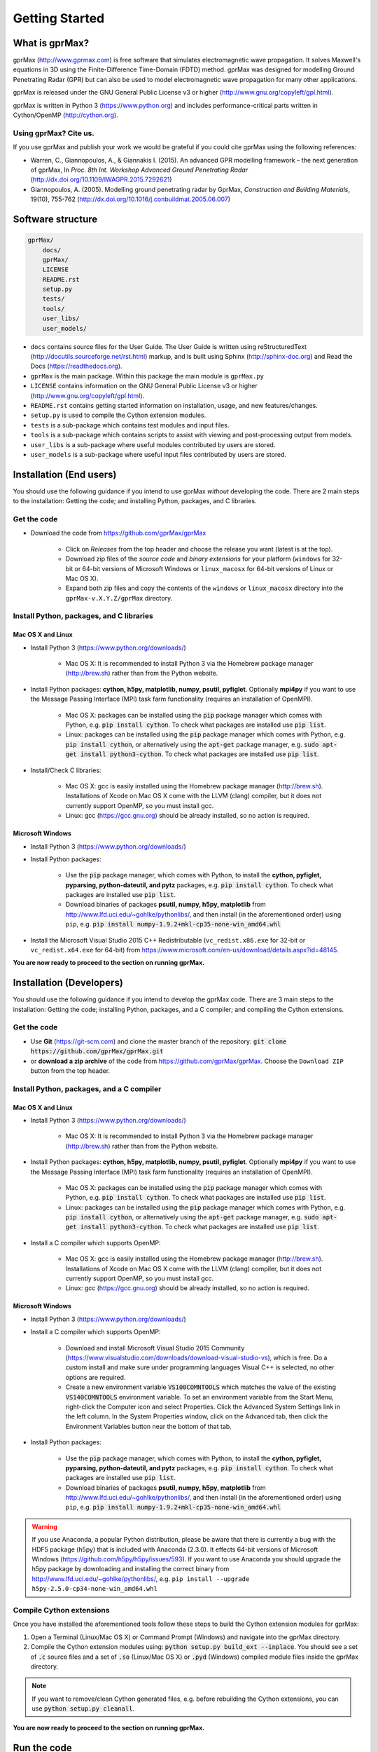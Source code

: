 
***************
Getting Started
***************

What is gprMax?
===============

gprMax (http://www.gprmax.com) is free software that simulates electromagnetic wave propagation. It solves Maxwell's equations in 3D using the Finite-Difference Time-Domain (FDTD) method. gprMax was designed for modelling Ground Penetrating Radar (GPR) but can also be used to model electromagnetic wave propagation for many other applications.

gprMax is released under the GNU General Public License v3 or higher (http://www.gnu.org/copyleft/gpl.html).

gprMax is written in Python 3 (https://www.python.org) and includes performance-critical parts written in Cython/OpenMP (http://cython.org).

Using gprMax? Cite us.
----------------------

If you use gprMax and publish your work we would be grateful if you could cite gprMax using the following references:

* Warren, C., Giannopoulos, A., & Giannakis I. (2015). An advanced GPR modelling framework – the next generation of gprMax, In `Proc. 8th Int. Workshop Advanced Ground Penetrating Radar` (http://dx.doi.org/10.1109/IWAGPR.2015.7292621)
* Giannopoulos, A. (2005). Modelling ground penetrating radar by GprMax, `Construction and Building Materials`, 19(10), 755-762 (http://dx.doi.org/10.1016/j.conbuildmat.2005.06.007)

Software structure
==================

.. code-block:: none

    gprMax/
        docs/
        gprMax/
        LICENSE
        README.rst
        setup.py
        tests/
        tools/
        user_libs/
        user_models/


* ``docs`` contains source files for the User Guide. The User Guide is written using reStructuredText (http://docutils.sourceforge.net/rst.html) markup, and is built using Sphinx (http://sphinx-doc.org) and Read the Docs (https://readthedocs.org).
* ``gprMax`` is the main package. Within this package the main module is ``gprMax.py``
* ``LICENSE`` contains information on the GNU General Public License v3 or higher (http://www.gnu.org/copyleft/gpl.html).
* ``README.rst`` contains getting started information on installation, usage, and new features/changes.
* ``setup.py`` is used to compile the Cython extension modules.
* ``tests`` is a sub-package which contains test modules and input files.
* ``tools`` is a sub-package which contains scripts to assist with viewing and post-processing output from models.
* ``user_libs`` is a sub-package where useful modules contributed by users are stored.
* ``user_models`` is a sub-package where useful input files contributed by users are stored.

Installation (End users)
========================

You should use the following guidance if you intend to use gprMax `without` developing the code. There are 2 main steps to the installation: Getting the code; and installing Python, packages, and C libraries.

Get the code
------------

* Download the code from https://github.com/gprMax/gprMax

    * Click on `Releases` from the top header and choose the release you want (latest is at the top).
    * Download zip files of the `source code` and `binary extensions` for your platform (``windows`` for 32-bit or 64-bit versions of Microsoft Windows or ``linux_macosx`` for 64-bit versions of Linux or Mac OS X).
    * Expand both zip files and copy the contents of the ``windows`` or ``linux_macosx`` directory into the ``gprMax-v.X.Y.Z/gprMax`` directory.

Install Python, packages, and C libraries
-----------------------------------------

Mac OS X and Linux
^^^^^^^^^^^^^^^^^^

* Install Python 3 (https://www.python.org/downloads/)

    * Mac OS X: It is recommended to install Python 3 via the Homebrew package manager (http://brew.sh) rather than from the Python website.

* Install Python packages: **cython, h5py, matplotlib, numpy, psutil, pyfiglet**. Optionally **mpi4py** if you want to use the Message Passing Interface (MPI) task farm functionality (requires an installation of OpenMPI).

    * Mac OS X: packages can be installed using the :code:`pip` package manager which comes with Python, e.g. :code:`pip install cython`. To check what packages are installed use :code:`pip list`.
    * Linux: packages can be installed using the :code:`pip` package manager which comes with Python, e.g. :code:`pip install cython`, or alternatively using the :code:`apt-get` package manager, e.g. :code:`sudo apt-get install python3-cython`. To check what packages are installed use :code:`pip list`.

* Install/Check C libraries:

    * Mac OS X: gcc is easily installed using the Homebrew package manager (http://brew.sh). Installations of Xcode on Mac OS X come with the LLVM (clang) compiler, but it does not currently support OpenMP, so you must install gcc.
    * Linux: gcc (https://gcc.gnu.org) should be already installed, so no action is required.


Microsoft Windows
^^^^^^^^^^^^^^^^^

* Install Python 3 (https://www.python.org/downloads/)
* Install Python packages:

    * Use the :code:`pip` package manager, which comes with Python, to install the **cython, pyfiglet, pyparsing, python-dateutil, and pytz** packages, e.g. :code:`pip install cython`. To check what packages are installed use :code:`pip list`.
    * Download binaries of packages **psutil, numpy, h5py,  matplotlib** from http://www.lfd.uci.edu/~gohlke/pythonlibs/, and then install (in the aforementioned order) using ``pip``, e.g. :code:`pip install numpy-1.9.2+mkl-cp35-none-win_amd64.whl`

* Install the Microsoft Visual Studio 2015 C++ Redistributable (``vc_redist.x86.exe`` for 32-bit or ``vc_redist.x64.exe`` for 64-bit) from https://www.microsoft.com/en-us/download/details.aspx?id=48145.

**You are now ready to proceed to the section on running gprMax.**


Installation (Developers)
=========================

You should use the following guidance if you intend to develop the gprMax code. There are 3 main steps to the installation: Getting the code; installing Python, packages, and a C compiler; and compiling the Cython extensions.

Get the code
------------

* Use **Git** (https://git-scm.com) and clone the master branch of the repository: :code:`git clone https://github.com/gprMax/gprMax.git`
* or **download a zip archive** of the code from https://github.com/gprMax/gprMax. Choose the ``Download ZIP`` button from the top header.


Install Python, packages, and a C compiler
------------------------------------------

Mac OS X and Linux
^^^^^^^^^^^^^^^^^^

* Install Python 3 (https://www.python.org/downloads/)

    * Mac OS X: It is recommended to install Python 3 via the Homebrew package manager (http://brew.sh) rather than from the Python website.

* Install Python packages: **cython, h5py, matplotlib, numpy, psutil, pyfiglet**. Optionally **mpi4py** if you want to use the Message Passing Interface (MPI) task farm functionality (requires an installation of OpenMPI).

    * Mac OS X: packages can be installed using the :code:`pip` package manager which comes with Python, e.g. :code:`pip install cython`. To check what packages are installed use :code:`pip list`.
    * Linux: packages can be installed using the :code:`pip` package manager which comes with Python, e.g. :code:`pip install cython`, or alternatively using the :code:`apt-get` package manager, e.g. :code:`sudo apt-get install python3-cython`. To check what packages are installed use :code:`pip list`.

* Install a C compiler which supports OpenMP:

    * Mac OS X: gcc is easily installed using the Homebrew package manager (http://brew.sh). Installations of Xcode on Mac OS X come with the LLVM (clang) compiler, but it does not currently support OpenMP, so you must install gcc.
    * Linux: gcc (https://gcc.gnu.org) should be already installed, so no action is required.


Microsoft Windows
^^^^^^^^^^^^^^^^^

* Install Python 3 (https://www.python.org/downloads/)
* Install a C compiler which supports OpenMP:

    * Download and install Microsoft Visual Studio 2015 Community (https://www.visualstudio.com/downloads/download-visual-studio-vs), which is free. Do a custom install and make sure under programming languages Visual C++ is selected, no other options are required.
    * Create a new environment variable :code:`VS100COMNTOOLS` which matches the value of the existing :code:`VS140COMNTOOLS` environment variable. To set an environment variable from the Start Menu, right-click the Computer icon and select Properties. Click the Advanced System Settings link in the left column. In the System Properties window, click on the Advanced tab, then click the Environment Variables button near the bottom of that tab.

* Install Python packages:

    * Use the :code:`pip` package manager, which comes with Python, to install the **cython, pyfiglet, pyparsing, python-dateutil, and pytz** packages, e.g. :code:`pip install cython`. To check what packages are installed use :code:`pip list`.
    * Download binaries of packages **psutil, numpy, h5py,  matplotlib** from http://www.lfd.uci.edu/~gohlke/pythonlibs/, and then install (in the aforementioned order) using ``pip``, e.g. :code:`pip install numpy-1.9.2+mkl-cp35-none-win_amd64.whl`

.. warning::

    If you use Anaconda, a popular Python distribution, please be aware that there is currently a bug with the HDF5 package (h5py) that is included with Anaconda (2.3.0). It effects 64-bit versions of Microsoft Windows (https://github.com/h5py/h5py/issues/593). If you want to use Anaconda you should upgrade the h5py package by downloading and installing the correct binary from http://www.lfd.uci.edu/~gohlke/pythonlibs/, e.g. ``pip install --upgrade h5py‑2.5.0‑cp34‑none‑win_amd64.whl``


Compile Cython extensions
-------------------------

Once you have installed the aforementioned tools follow these steps to build the Cython extension modules for gprMax:

#. Open a Terminal (Linux/Mac OS X) or Command Prompt (Windows) and navigate into the gprMax directory.
#. Compile the Cython extension modules using: :code:`python setup.py build_ext --inplace`. You should see a set of :code:`.c` source files and a set of :code:`.so` (Linux/Mac OS X) or :code:`.pyd` (Windows) compiled module files inside the gprMax directory.

.. note::

    If you want to remove/clean Cython generated files, e.g. before rebuilding the Cython extensions, you can use :code:`python setup.py cleanall`.

**You are now ready to proceed to the section on running gprMax.**


Run the code
============

* Open a Terminal (Linux/Mac OS X) or Command Prompt (Windows) and navigate into the top-level gprMax directory. gprMax in designed as a Python package, i.e. a namespace which can contain multiple packages and modules, much like a directory. Basic usage of gprMax is:

.. code-block:: none

    python -m gprMax path_to/name_of_input_file

For example to run one of the test models, navigate into the top-level gprMax directory and use:

.. code-block:: none

    python -m gprMax user_models/cylinder_Ascan_2D.in

When the simulation is complete you can plot the A-scan using:

.. code-block:: none

    python -m tools.plot_Ascan_hdf5 user_models/cylinder_Ascan_2D.out

Optional command line arguments
-------------------------------

There are optional command line arguments for gprMax:

* ``--geometry-only`` will build a model and produce any geometry views but will not run the simulation. This option is useful for checking the geometry of the model is correct.
* ``-n`` is used along with a integer number to specify the number of times to run the input file. This option can be used to run a series of models, e.g. to create a B-scan that uses an antenna model.
* ``-mpi`` is a flag to turn on Message Passing Interface (MPI) task farm functionality. This option is most usefully combined with ``-n`` to allow individual models to be farmed out using MPI. For further details see the :ref:`Parallel performance section <openmp_mpi>`.
* ``--commands-python`` will write an input file after any Python code blocks in the original input file have been processed.
* ``-h`` or ``--help`` can be used to get help on command line options.

For example, to check the geometry of a model:

.. code-block:: none

    python -m gprMax user_models/heterogeneous_soil.in --geometry-only

For example, to run a B-scan with 54 traces:

.. code-block:: none

    python -m gprMax user_models/GSSI_1500_cylinder_Bscan.in -n 54




